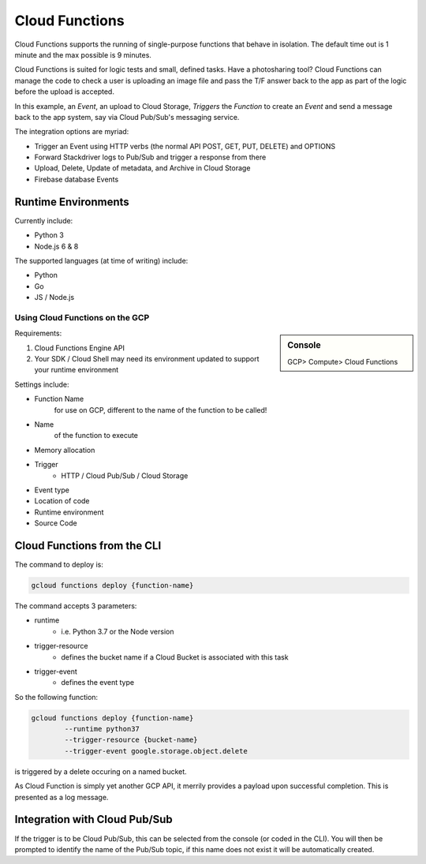 ==================
Cloud Functions
==================

Cloud Functions supports the running of single-purpose functions that behave in isolation. The default time out is 1 minute and the max possible is 9 minutes.

Cloud Functions is suited for logic tests and small, defined tasks. Have a photosharing tool? Cloud Functions can manage the code to check a user is uploading an image file and pass the T/F answer back to the app as part of the logic before the upload is accepted.

In this example, an *Event*, an upload to Cloud Storage, *Triggers* the *Function* to create an *Event* and send a message back to the app system, say via Cloud Pub/Sub's messaging service.

The integration options are myriad:

+ Trigger an Event using HTTP verbs (the normal API POST, GET, PUT, DELETE) and OPTIONS
+ Forward Stackdriver logs to Pub/Sub and trigger a response from there
+ Upload, Delete, Update of metadata, and Archive in Cloud Storage
+ Firebase database Events

Runtime Environments
--------------------

Currently include:

+ Python 3
+ Node.js 6 & 8

The supported languages (at time of writing) include:

+ Python
+ Go
+ JS / Node.js

Using Cloud Functions on the GCP
================================

.. sidebar:: Console

	GCP> Compute> Cloud Functions
	
Requirements:

1. Cloud Functions Engine API
2. Your SDK / Cloud Shell may need its environment updated to support your runtime environment

Settings include:

+ Function Name
	for use on GCP, different to the name of the function to be called!
+ Name 
	of the function to execute
+ Memory allocation
+ Trigger
	+ HTTP / Cloud Pub/Sub / Cloud Storage
+ Event type
+ Location of code
+ Runtime environment
+ Source Code


Cloud Functions from the CLI
-----------------------------

The command to deploy is:

.. code-block:: bash

	gcloud functions deploy {function-name}

The command accepts 3 parameters:

+ runtime
	+ i.e. Python 3.7 or the Node version
+ trigger-resource
	+ defines the bucket name if a Cloud Bucket is associated with this task
+ trigger-event
	+ defines the event type

So the following function:

.. code-block:: bash

	gcloud functions deploy {function-name}
		--runtime python37
		--trigger-resource {bucket-name}
		--trigger-event google.storage.object.delete


is triggered by a delete occuring on a named bucket.

As Cloud Function is simply yet another GCP API, it merrily provides a payload upon successful completion. This is presented as a log message.

Integration with Cloud Pub/Sub
------------------------------

If the trigger is to be Cloud Pub/Sub, this can be selected from the console (or coded in the CLI). You will then be prompted to identify the name of the Pub/Sub topic, if this name does not exist it will be automatically created.

